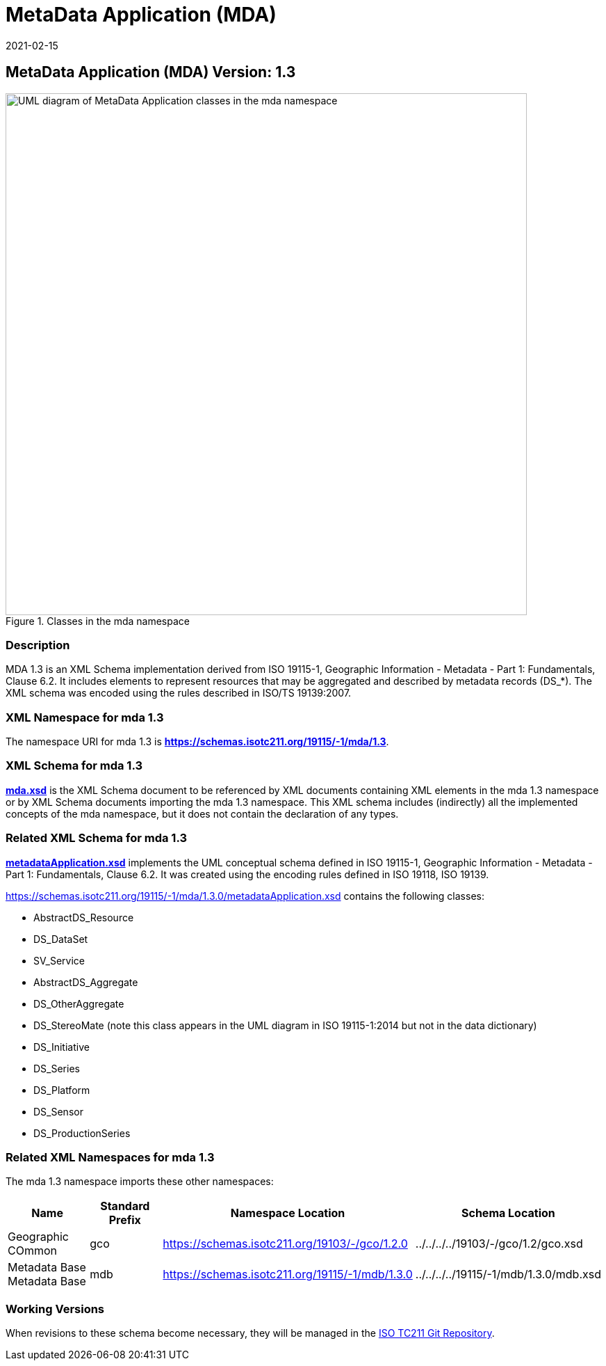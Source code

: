﻿= MetaData Application (MDA)
:edition: 1.3
:revdate: 2021-02-15

== MetaData Application (MDA) Version: 1.3

.Classes in the mda namespace
image::./MetadataApplicationClass.png[UML diagram of MetaData Application classes in the mda namespace,750]

=== Description

MDA 1.3 is an XML Schema implementation derived from ISO 19115-1, Geographic
Information - Metadata - Part 1: Fundamentals, Clause 6.2. It includes elements to
represent resources that may be aggregated and described by metadata records (DS_*).
The XML schema was encoded using the rules described in ISO/TS 19139:2007.

=== XML Namespace for mda 1.3

The namespace URI for mda 1.3 is *https://schemas.isotc211.org/19115/-1/mda/1.3*.

=== XML Schema for mda 1.3

*link:../../../../19115/-1/mda/1.3.0/mda.xsd[mda.xsd]* is the XML Schema document to
be referenced by XML documents containing XML elements in the mda 1.3 namespace or by
XML Schema documents importing the mda 1.3 namespace. This XML schema includes
(indirectly) all the implemented concepts of the mda namespace, but it does not
contain the declaration of any types.

=== Related XML Schema for mda 1.3

*link:../../../../19115/-1/mda/1.3.0/metadataApplication.xsd[metadataApplication.xsd]*
implements the UML conceptual schema defined in ISO 19115-1, Geographic Information -
Metadata - Part 1: Fundamentals, Clause 6.2. It was created using the encoding rules
defined in ISO 19118, ISO 19139.

https://schemas.isotc211.org/19115/-1/mda/1.3.0/metadataApplication.xsd contains the following classes:

* AbstractDS_Resource
* DS_DataSet
* SV_Service
* AbstractDS_Aggregate
* DS_OtherAggregate
* DS_StereoMate (note this class appears in the UML diagram in ISO 19115-1:2014 but
not in the data dictionary)
* DS_Initiative
* DS_Series
* DS_Platform
* DS_Sensor
* DS_ProductionSeries

=== Related XML Namespaces for mda 1.3

The mda 1.3 namespace imports these other namespaces:

[%unnumbered]
[options=header,cols=4]
|===
| Name | Standard Prefix | Namespace Location | Schema Location

| Geographic COmmon | gco |
https://schemas.isotc211.org/19103/-/gco/1.2.0 | ../../../../19103/-/gco/1.2/gco.xsd
| Metadata Base Metadata Base | mdb |
https://schemas.isotc211.org/19115/-1/mdb/1.3.0 | ../../../../19115/-1/mdb/1.3.0/mdb.xsd
|===

=== Working Versions

When revisions to these schema become necessary, they will be managed in the
https://github.com/ISO-TC211/XML[ISO TC211 Git Repository].
